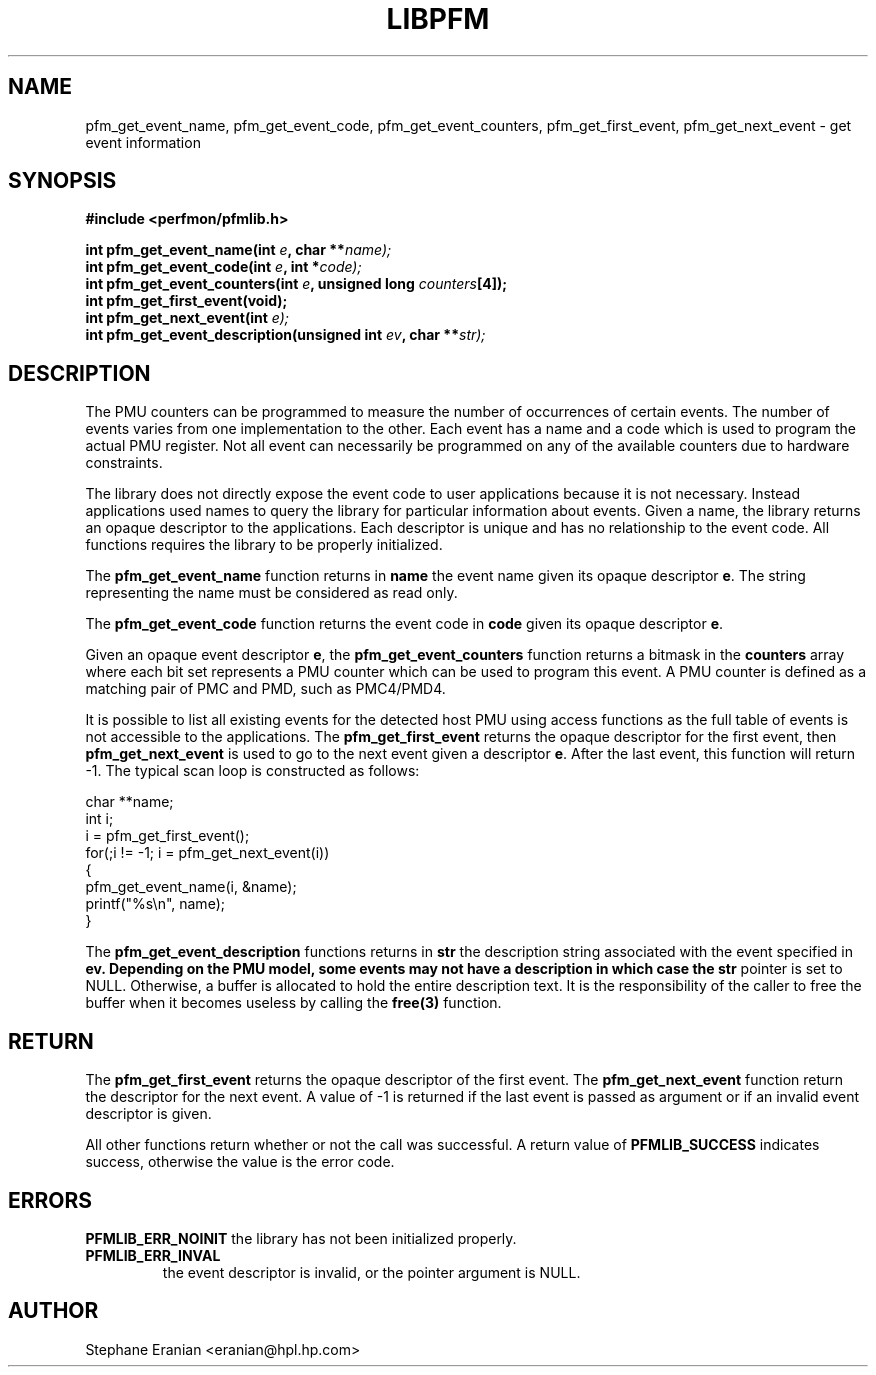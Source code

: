 .TH LIBPFM 3  "November, 2002" "" "Linux Programmer's Manual"
.SH NAME
pfm_get_event_name, pfm_get_event_code, pfm_get_event_counters, pfm_get_first_event, pfm_get_next_event \- get event information
.SH SYNOPSIS
.nf
.B #include <perfmon/pfmlib.h>
.sp
.BI "int pfm_get_event_name(int " e ", char **"name);
.BI "int pfm_get_event_code(int " e ", int *"code);
.BI "int pfm_get_event_counters(int " e ", unsigned long "counters "[4]);"
.BI "int pfm_get_first_event(void);"
.BI "int pfm_get_next_event(int "e);
.BI "int pfm_get_event_description(unsigned int " ev ", char **" str);
.sp
.SH DESCRIPTION
The PMU counters can be programmed to measure the number of occurrences
of certain events. The number of events varies from one implementation
to the other. Each event has a name and a code which is used to program
the actual PMU register. Not all event can necessarily be programmed on
any of the available counters due to hardware constraints.
.sp
The library does not directly expose the event code to user applications
because it is not necessary. Instead applications used names to
query the library for particular information about events. Given
a name, the library returns an opaque descriptor to the applications. 
Each descriptor is unique and has no relationship to the event code.
All functions requires the library to be properly initialized.
.sp
The \fBpfm_get_event_name\fR function returns in \fBname\fR the event 
name given its opaque descriptor \fBe\fR. The string representing the 
name must be considered as read only.
.sp
The \fBpfm_get_event_code\fR function returns the event code in \fBcode\fR
given its opaque descriptor \fBe\fR.
.sp
Given an opaque event descriptor \fBe\fR, the \fBpfm_get_event_counters\fR 
function returns a bitmask in the \fBcounters\fR array where each bit set 
represents a PMU counter which can be used to program this event. A PMU 
counter is defined as a matching pair of PMC and PMD, such as PMC4/PMD4.
.sp
It is possible to list all existing events for the detected host PMU
using access functions as the full table of events is not accessible
to the applications. The \fBpfm_get_first_event\fR returns the opaque descriptor
for the first event, then \fBpfm_get_next_event\fR is used to go to the next
event given a descriptor \fBe\fR. After the last event, this function will 
return -1. The typical scan loop is constructed as 
follows:
.sp
.nf
char **name;
int i;
i = pfm_get_first_event();
for(;i != -1; i = pfm_get_next_event(i))
{
   pfm_get_event_name(i, &name);
   printf("%s\\n", name);
}
.fi

The \fBpfm_get_event_description\fR functions returns in \fBstr\fR the
description string associated with the event specified in \fBev\Fr. 
Depending on the PMU model, some events may not have a description in
which case the \fBstr\fR pointer is set to NULL.  Otherwise, a buffer
is allocated to hold the entire description text. It is the responsibility
of the caller to free the buffer when it becomes useless by calling the
\fBfree(3)\fR function.


.SH RETURN
The \fBpfm_get_first_event\fR returns the opaque descriptor of the
first event. The \fBpfm_get_next_event\fR function return the
descriptor for the next event. A value of -1 is returned 
if the last event is passed as argument or if an invalid
event descriptor is given.

All other functions return whether or not the call was successful.
A return value of \fBPFMLIB_SUCCESS\fR indicates success, 
otherwise the value is the error code.
.SH ERRORS
.B PFMLIB_ERR_NOINIT
the library has not been initialized properly.
.TP
.B PFMLIB_ERR_INVAL
the event descriptor is invalid, or the pointer argument is NULL.
.SH AUTHOR
Stephane Eranian <eranian@hpl.hp.com>
.PP
